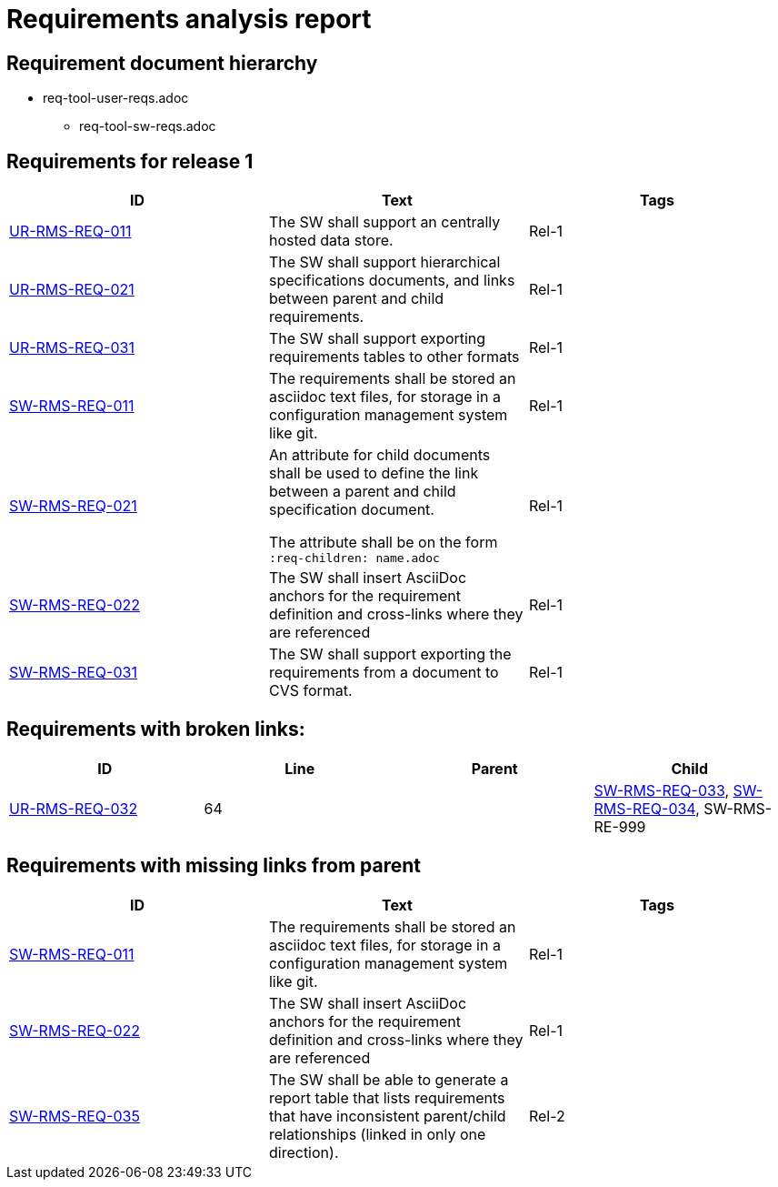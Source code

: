 = Requirements analysis report

== Requirement document hierarchy

* req-tool-user-reqs.adoc
** req-tool-sw-reqs.adoc

== Requirements for release 1

|===
|ID |Text |Tags 

|xref:req-tool-user-reqs.adoc#UR-RMS-REQ-011[UR-RMS-REQ-011]
|The SW shall support an centrally hosted data store.

|Rel-1

|xref:req-tool-user-reqs.adoc#UR-RMS-REQ-021[UR-RMS-REQ-021]
|The SW shall support hierarchical specifications documents, and links between parent and child requirements.

|Rel-1

|xref:req-tool-user-reqs.adoc#UR-RMS-REQ-031[UR-RMS-REQ-031]
|The SW shall support exporting requirements tables to other formats

|Rel-1

|xref:req-tool-sw-reqs.adoc#SW-RMS-REQ-011[SW-RMS-REQ-011]
|The requirements shall be stored an asciidoc text files, for storage in a configuration management system like git.

|Rel-1

|xref:req-tool-sw-reqs.adoc#SW-RMS-REQ-021[SW-RMS-REQ-021]
|An attribute for child documents shall be used to define the link between a parent and child specification document.

The attribute shall be on the form `:req-children: name.adoc`
|Rel-1

|xref:req-tool-sw-reqs.adoc#SW-RMS-REQ-022[SW-RMS-REQ-022]
|The SW shall insert AsciiDoc anchors for the requirement definition and cross-links where they are referenced
|Rel-1

|xref:req-tool-sw-reqs.adoc#SW-RMS-REQ-031[SW-RMS-REQ-031]
|The SW shall support exporting the requirements from a document to CVS format.

|Rel-1

|===

== Requirements with broken links:

|===
|ID |Line |Parent |Child 

|xref:req-tool-user-reqs.adoc#UR-RMS-REQ-032[UR-RMS-REQ-032]
|64
|
|xref:req-tool-sw-reqs.adoc#SW-RMS-REQ-033[SW-RMS-REQ-033], xref:req-tool-sw-reqs.adoc#SW-RMS-REQ-034[SW-RMS-REQ-034], SW-RMS-RE-999

|===

== Requirements with missing links from parent

|===
|ID |Text |Tags 

|xref:req-tool-sw-reqs.adoc#SW-RMS-REQ-011[SW-RMS-REQ-011]
|The requirements shall be stored an asciidoc text files, for storage in a configuration management system like git.

|Rel-1

|xref:req-tool-sw-reqs.adoc#SW-RMS-REQ-022[SW-RMS-REQ-022]
|The SW shall insert AsciiDoc anchors for the requirement definition and cross-links where they are referenced
|Rel-1

|xref:req-tool-sw-reqs.adoc#SW-RMS-REQ-035[SW-RMS-REQ-035]
|The SW shall be able to generate a report table that lists requirements that have inconsistent parent/child relationships (linked in only one direction).

|Rel-2

|===

